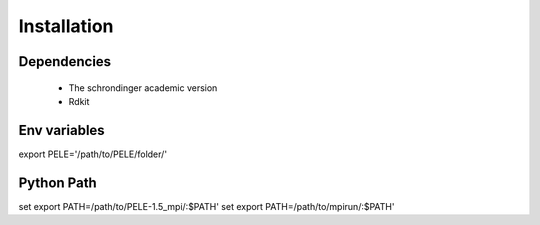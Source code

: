 ============
Installation
============

Dependencies
-------------

	- The schrondinger academic version

	- Rdkit

Env variables
--------------

export PELE='/path/to/PELE/folder/'

Python Path
------------

set export PATH=/path/to/PELE-1.5_mpi/:$PATH'
set export PATH=/path/to/mpirun/:$PATH'
